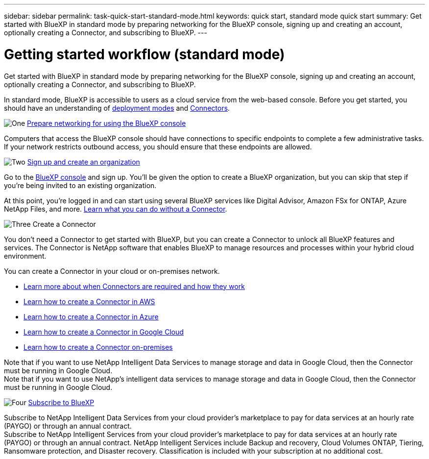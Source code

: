 ---
sidebar: sidebar
permalink: task-quick-start-standard-mode.html
keywords: quick start, standard mode quick start
summary: Get started with BlueXP in standard mode by preparing networking for the BlueXP console, signing up and creating an account, optionally creating a Connector, and subscribing to BlueXP.
---

= Getting started workflow (standard mode)
:hardbreaks:
:nofooter:
:icons: font
:linkattrs:
:imagesdir: ./media/

[.lead]
Get started with BlueXP in standard mode by preparing networking for the BlueXP console, signing up and creating an account, optionally creating a Connector, and subscribing to BlueXP.

In standard mode, BlueXP is accessible to users as a cloud service from the web-based console. Before you get started, you should have an understanding of link:concept-modes.html[deployment modes] and link:concept-connectors.html[Connectors].

.image:https://raw.githubusercontent.com/NetAppDocs/common/main/media/number-1.png[One] link:reference-networking-saas-console.html[Prepare networking for using the BlueXP console]

[role="quick-margin-para"]
Computers that access the BlueXP console should have connections to specific endpoints to complete a few administrative tasks. If your network restricts outbound access, you should ensure that these endpoints are allowed.

.image:https://raw.githubusercontent.com/NetAppDocs/common/main/media/number-2.png[Two] link:task-sign-up-saas.html[Sign up and create an organization]

[role="quick-margin-para"]
Go to the https://console.bluexp.netapp.com[BlueXP console^] and sign up. You'll be given the option to create a BlueXP organization, but you can skip that step if you're being invited to an existing organization.

[role="quick-margin-para"]
At this point, you're logged in and can start using several BlueXP services like Digital Advisor, Amazon FSx for ONTAP, Azure NetApp Files, and more. link:concept-connectors.html[Learn what you can do without a Connector].

.image:https://raw.githubusercontent.com/NetAppDocs/common/main/media/number-3.png[Three] Create a Connector

[role="quick-margin-para"]
You don't need a Connector to get started with BlueXP, but you can create a Connector to unlock all BlueXP features and services. The Connector is NetApp software that enables BlueXP to manage resources and processes within your hybrid cloud environment.

[role="quick-margin-para"]
You can create a Connector in your cloud or on-premises network.

[role="quick-margin-list"]
* link:concept-connectors.html[Learn more about when Connectors are required and how they work]
* link:concept-install-options-aws.html[Learn how to create a Connector in AWS]
* link:concept-install-options-azure.html[Learn how to create a Connector in Azure]
* link:concept-install-options-google.html[Learn how to create a Connector in Google Cloud]
* link:task-install-connector-on-prem.html[Learn how to create a Connector on-premises]

[role="quick-margin-para"]
Note that if you want to use NetApp Intelligent Data Services to manage storage and data in Google Cloud, then the Connector must be running in Google Cloud.
Note that if you want to use NetApp's intelligent data services to manage storage and data in Google Cloud, then the Connector must be running in Google Cloud.

.image:https://raw.githubusercontent.com/NetAppDocs/common/main/media/number-4.png[Four] link:task-subscribe-standard-mode.html[Subscribe to BlueXP]

[role="quick-margin-para"]
Subscribe to NetApp Intelligent Data Services from your cloud provider's marketplace to pay for data services at an hourly rate (PAYGO) or through an annual contract.
Subscribe to NetApp Intelligent Services from your cloud provider's marketplace to pay for data services at an hourly rate (PAYGO) or through an annual contract. NetApp Intelligent Services include Backup and recovery, Cloud Volumes ONTAP, Tiering, Ransomware protection, and Disaster recovery. Classification is included with your subscription at no additional cost.